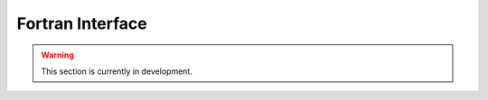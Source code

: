 Fortran Interface 
=======================

.. warning::

   This section is currently in development.
